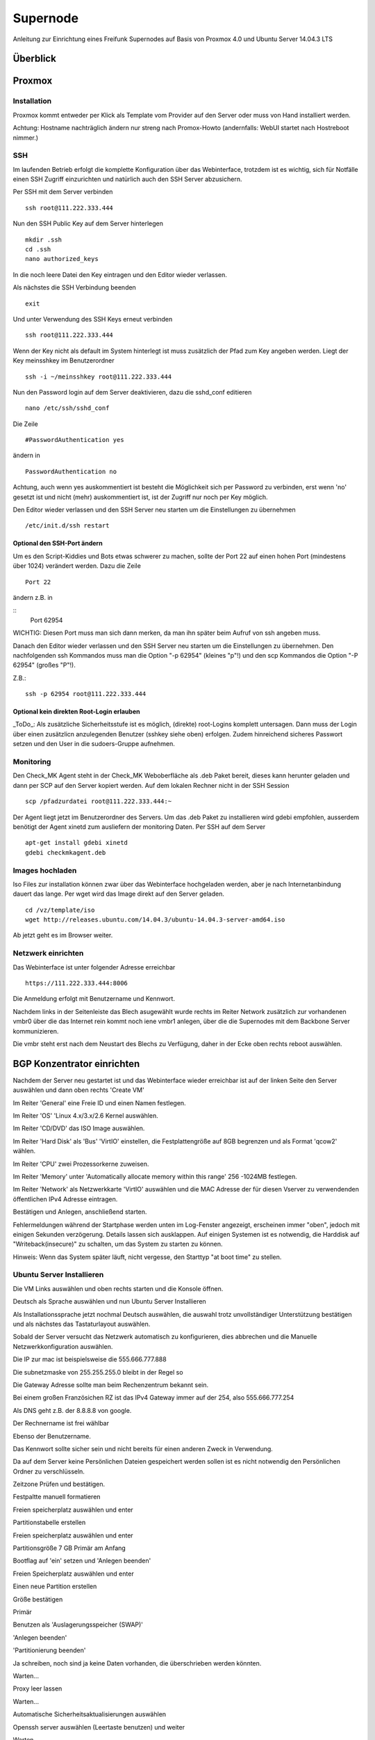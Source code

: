 Supernode
=========

Anleitung zur Einrichtung eines Freifunk Supernodes auf Basis von Proxmox 4.0 und Ubuntu Server 14.04.3 LTS

Überblick
---------
.. image:: http://freifunk-mk.de/gfx/Eulenschema.png

Proxmox
-------

Installation
^^^^^^^^^^^^

Proxmox kommt entweder per Klick als Template vom Provider auf den Server oder muss von Hand installiert werden.

Achtung: Hostname nachträglich ändern nur streng nach Promox-Howto (andernfalls: WebUI startet nach Hostreboot nimmer.)

SSH
^^^

Im laufenden Betrieb erfolgt die komplette Konfiguration über das Webinterface, trotzdem ist es wichtig, sich für Notfälle einen SSH Zugriff einzurichten und natürlich auch den SSH Server abzusichern.

Per SSH mit dem Server verbinden

::
	
	ssh root@111.222.333.444

Nun den SSH Public Key auf dem Server hinterlegen

::

	mkdir .ssh
	cd .ssh
	nano authorized_keys

In die noch leere Datei den Key eintragen und den Editor wieder verlassen.

Als nächstes die SSH Verbindung beenden

::

	exit

Und unter Verwendung des SSH Keys erneut verbinden

::

	ssh root@111.222.333.444

Wenn der Key nicht als default im System hinterlegt ist muss zusätzlich der Pfad zum Key angeben werden.
Liegt der Key meinsshkey im Benutzerordner

::

	ssh -i ~/meinsshkey root@111.222.333.444

Nun den Password login auf dem Server deaktivieren, dazu die sshd_conf editieren

::

	nano /etc/ssh/sshd_conf

Die Zeile

::

	#PasswordAuthentication yes

ändern in

::

	PasswordAuthentication no

Achtung, auch wenn yes auskommentiert ist besteht die Möglichkeit sich per Password zu verbinden, erst wenn 'no' gesetzt ist und nicht (mehr) auskommentiert ist, ist der Zugriff nur noch per Key möglich.

Den Editor wieder verlassen und den SSH Server neu starten um die Einstellungen zu übernehmen


::

	/etc/init.d/ssh restart

Optional den SSH-Port ändern
............................

Um es den Script-Kiddies und Bots etwas schwerer zu machen, sollte der Port 22 auf einen hohen Port (mindestens über 1024) verändert werden. Dazu die Zeile

::

        Port 22
        
ändern z.B. in

::
         Port 62954

WICHTIG: Diesen Port muss man sich dann merken, da man ihn später beim Aufruf von ssh angeben muss.

Danach den Editor wieder verlassen und den SSH Server neu starten um die Einstellungen zu übernehmen.
Den nachfolgenden ssh Kommandos muss man die Option "-p 62954" (kleines "p"!) und den scp Kommandos
die Option "-P 62954" (großes "P"!).

Z.B.:

::

        ssh -p 62954 root@111.222.333.444

        
Optional kein direkten Root-Login erlauben
..........................................

_ToDo_: Als zusätzliche Sicherheitsstufe ist es möglich, (direkte) root-Logins komplett untersagen. 
Dann muss der Login über einen zusätzlicn anzulegenden Benutzer (sshkey siehe oben) erfolgen. 
Zudem hinreichend sicheres Passwort setzen und den User in die sudoers-Gruppe aufnehmen.



Monitoring
^^^^^^^^^^

Den Check_MK Agent steht in der Check_MK Weboberfläche als .deb Paket bereit, dieses kann herunter geladen und dann per SCP auf den Server kopiert werden.
Auf dem lokalen Rechner nicht in der SSH Session

::

	scp /pfadzurdatei root@111.222.333.444:~


Der Agent liegt jetzt im Benutzerordner des Servers.
Um das .deb Paket zu installieren wird gdebi empfohlen, ausserdem benötigt der Agent xinetd zum ausliefern der monitoring Daten.
Per SSH auf dem Server

::

	apt-get install gdebi xinetd
	gdebi checkmkagent.deb

Images hochladen
^^^^^^^^^^^^^^^^
Iso Files zur installation können zwar über das Webinterface hochgeladen werden, aber je nach Internetanbindung dauert das lange. Per wget wird das Image direkt auf den Server geladen.

::
	
	cd /vz/template/iso
	wget http://releases.ubuntu.com/14.04.3/ubuntu-14.04.3-server-amd64.iso


Ab jetzt geht es im Browser weiter.

Netzwerk einrichten
^^^^^^^^^^^^^^^^^^^

Das Webinterface ist unter folgender Adresse erreichbar

::

	https://111.222.333.444:8006

Die Anmeldung erfolgt mit Benutzername und Kennwort.

Nachdem links in der Seitenleiste das Blech asugewählt wurde rechts im Reiter Network zusätzlich zur vorhandenen vmbr0 über die das Internet rein kommt noch iene vmbr1 anlegen, über die die Supernodes mit dem Backbone Server kommunizieren.

Die vmbr steht erst nach dem Neustart des Blechs zu Verfügung, daher in der Ecke oben rechts reboot auswählen.

BGP Konzentrator einrichten
---------------------------
.. image:: http://freifunk-mk.de/gfx/Eulenschema2.png

.. image:: http://freifunk-mk.de/gfx/Eulenschema3.png


Nachdem der Server neu gestartet ist und das Webinterface wieder erreichbar ist auf der linken Seite den Server auswählen und dann oben rechts 'Create VM'

Im Reiter 'General' eine Freie ID und einen Namen festlegen.

Im Reiter 'OS' 'Linux 4.x/3.x/2.6 Kernel auswählen.

Im Reiter 'CD/DVD' das ISO Image auswählen.

Im Reiter 'Hard Disk' als 'Bus' 'VirtIO' einstellen, die Festplattengröße auf 8GB begrenzen und als Format 'qcow2' wählen.

Im Reiter 'CPU' zwei Prozessorkerne zuweisen.

Im Reiter 'Memory' unter 'Automatically allocate memory within this range' 256 -1024MB festlegen.

Im Reiter 'Network' als Netzwerkkarte 'VirtIO' auswählen und die MAC Adresse der für diesen Vserver zu verwendenden öffentlichen IPv4 Adresse eintragen.

Bestätigen und Anlegen, anschließend starten. 

Fehlermeldungen während der Startphase werden unten im Log-Fenster angezeigt, erscheinen immer "oben", jedoch mit einigen Sekunden verzögerung. Details lassen sich ausklappen. Auf einigen Systemen ist es notwendig, die Harddisk auf "Writeback(insecure)" zu schalten, um das System zu starten zu können.

Hinweis: Wenn das System später läuft, nicht vergesse, den Starttyp "at boot time" zu stellen.

Ubuntu Server Installieren
^^^^^^^^^^^^^^^^^^^^^^^^^^

Die VM Links auswählen und oben rechts starten und die Konsole öffnen.


Deutsch als Sprache auswählen und nun Ubuntu Server Installieren

Als Installationssprache jetzt nochmal Deutsch auswählen, die auswahl trotz unvollständiger Unterstützung bestätigen und als nächstes das Tastaturlayout auswählen.

Sobald der Server versucht das Netzwerk automatisch zu konfigurieren, dies abbrechen und die Manuelle Netzwerkkonfiguration auswählen.

Die IP zur mac ist beispielsweise die 555.666.777.888

Die subnetzmaske von 255.255.255.0 bleibt in der Regel so

Die Gateway Adresse sollte man beim Rechenzentrum bekannt sein.

Bei einem großen Französichen RZ ist das IPv4 Gateway immer auf der 254, also 555.666.777.254

Als DNS geht z.B. der 8.8.8.8 von google.

Der Rechnername ist frei wählbar

Ebenso der Benutzername.

Das Kennwort sollte sicher sein und nicht bereits für einen anderen Zweck in Verwendung.

Da auf dem Server keine Persönlichen Dateien gespeichert werden sollen ist es nicht notwendig den Persönlichen Ordner zu verschlüsseln.

Zeitzone Prüfen und bestätigen.

Festpaltte manuell formatieren

Freien speicherplatz auswählen und enter

Partitionstabelle erstellen

Freien speicherplatz auswählen und enter

Partitionsgröße 7 GB Primär am Anfang

Bootflag auf 'ein' setzen und 'Anlegen beenden'

Freien Speicherplatz auswählen und enter

Einen neue Partition erstellen

Größe bestätigen

Primär

Benutzen als 'Auslagerungsspeicher (SWAP)'

'Anlegen beenden'

'Partitionierung beenden'

Ja schreiben, noch sind ja keine Daten vorhanden, die überschrieben werden könnten.

Warten...

Proxy leer lassen

Warten...

Automatische Sicherheitsaktualisierungen auswählen

Openssh server auswählen (Leertaste benutzen) und weiter

Warten...

Die Installation des GRUB Bootloader bestätigen

Weiter

SSH
^^^

Die weitere Konfiguration soll per SSH Zugriff erfolgen, daher richten wir diesen zuerst ein und sichern den SSH Server ab.

vom PC aus per SSH mit dem Server verbinden

::
	
	ssh root@555.666.777.888

Nun den SSH Public Key auf dem Server hinterlegen

::

	mkdir .ssh
	cd .ssh
	nano authorized_keys

In die noch leere Datei den Key eintragen und den Editor wieder verlassen.

Als nächstes die SSH Verbindung beenden

::

	exit

Und unter Verwendung des SSH Keys erneut verbinden

::

	ssh root@555.666.777.888

Wenn der Key nicht als default im System hinterlegt ist muss zusätzlich der Pfad zum Key angeben werden.

Liegt der Key meinsshkey im Benutzerordner

::

	ssh -i ~/meinsshkey root@555.666.777.888

Nun den Password login auf dem Server deaktivieren, dazu die sshd_conf editieren

::

	nano /etc/ssh/sshd_conf

Die Zeile

::

	#PasswordAuthentication yes

ändern in

::

	PasswordAuthentication no
	UsePAM no

Achtung, auch wenn yes auskommentiert ist besteht die Möglichkeit sich per Password zu verbinden, erst wenn no gesetzt ist und nicht auskommentiert ist, ist der Zugriff nur noch per Key möglich.
Den Editor wieder verlassen und den SSH Server neu starten um die Einstellungen zu übernehmen

::

	/etc/init.d/ssh restart


Systemaktualisierung
^^^^^^^^^^^^^^^^^^^^

Als nächstes steht die Systemaktualisierung an, dafür einmal

::

	sudo apt-get update
	sudo apt-get dist-upgrade
	
Pakete installieren
^^^^^^^^^^^^^^^^^^^

::

	sudo apt-get install bird bird6 xinetd vnstat vnstati gdebi lighttpd ferm
	
* bird übernimmt das BGP routing
* bird6 tut das selbe für IPv6
* ferm hilf beim erstellen von IPtables Regeln
* vnstat monitort den Netzwerktraffic
* vnstati erzeugt daraus Grafiken
* lighttpd stellt diese zum Abruf bereit
* gdebi ermöglicht uns die Installation des Check_mk Agents
* xinetd übernimmt die Übertragung der Monitoring Daten

Nat IPv4 einrichten
^^^^^^^^^^^^^^^^^^^

Um die IP Adresse über die die Daten zum Freifunk Rheinland gehen sollen einzurichten muss folgender Abschitt in die 'interfaces' eingetragen werden.

::

	sudo nano /etc/network/interfaces
	
::

	auto tun-ffrl-uplink
	iface tun-ffrl-uplink inet static
        address 185.66.195.xx
        netmask 255.255.255.255
        pre-up ip link add $IFACE type dummy
        post-down ip link del $IFACE

Um die 'Kabelverbindung' zum Rheinland herzustellen werden GRE Tunnel für jeden Backbone Standort angelegt

::

	auto  tun-ffrl-ber-a #Startet das Interface automatisch (Namen anpassen)
	iface tun-ffrl-ber-a inet tunnel #Legt das Interface an (Namen anpassen)
        mode            gre											#modus GRE Tunnel
        netmask         255.255.255.254								#Die netzmaske bleibt immer gleich
        address         100.64.2.xxx								#Die Interne IP vom eigenen Tunnelende
        dstaddr         100.64.2.xxx								#Die interne IP vom Backbone Tunnelende
        endpoint        185.66.195.0								#Die öffentliche IPv4 vom Backbone Standort
        local          	xx.xxx.xx.xx 								#Die eigene öffentliche IPv4
        ttl             255											#Die TTL bleibt immer gleich
        mtu             1400										#Die Mtu bleibt auch gleich
        post-up ip -6 addr add 2a03:2260:0:xxx::2/64 dev $IFACE		#Die interne IPv6 vom eigenen Tunnelende
        
Aktuell gibt es zwei Standorte die je redundant ausgebaut sind:
+------------+--------------+------------+
|Standort    |Devicename    |Endpoint    |
+------------+--------------+------------+
|Berlin a    |tun-ffrl-ber-a|185.66.195.0|
+------------+--------------+------------+
|Berlin b    |tun-ffrl-ber-b|185.66.195.1|
+------------+--------------+------------+
|Düsseldorf a|tun-ffrl-dus-a|185.66.193.0|
+------------+--------------+------------+
|Düsseldorf b|tun-ffrl-dus-b|185.66.193.1|
+------------+--------------+------------+

Bird einrichten
^^^^^^^^^^^^^^^

::

	sudo nano /etc/bird/bird.conf

Die Bird conf für IPv4

::

	router id 185.66.195.xx;					#Hier muss die Nat IPv4 angegeben werden

	protocol direct announce {
        table master; # implizit
        import where net ~ [185.66.195.xx/32];	#Hier muss die Nat IPv4 angegeben werden
        interface "tun-ffrl-uplink";
	};

	protocol kernel {
        table master;
        device routes;
        import none;
        export filter {
			krt_prefsrc = 185.66.195.xx;		#Hier muss die Nat IPv4 angegeben werden
            accept;
        };
        kernel table 42;
	};

	protocol device {
        scan time 15;
	};

	function is_default() {
        return (net ~ [0.0.0.0/0]);
	};

	template bgp uplink {						#Das Temlate wendet wiederkehrende Werte auf die einzelnen BGP Sessions an
        local as 65xxx;							#Hier muss die eigene AS Nummer eingetragen werden
        import where is_default();
        export where proto = "announce";
	};

	protocol bgp ffrl_ber_a from uplink {		#Dieser Block muss für alle Backbone Standorte wiederholt werden
        source address 100.64.2.xxx;			#Dies ist die eigene Adresse im GRE Tunnel
        neighbor 100.64.2.xxx as 201701;		#Dies ist die Bakbone Adresse im GRE Tunnel und das AS des FFRL
	};

Die Bird conf für IPv6

::

	router id 185.66.195.xx;													#Auch bei IPv6 muss als Router ID die IPv4 Nat angegeben werden

	protocol direct announce {
        table master; # implizit
        import where net ~ [2a03:2260:120:xxx::/56];							#Das eigene (vom FFRL zugeteilte) IPv6 Netz
        interface "tun-ffrl-uplink";
	};

	protocol kernel {
        table master;
        device routes;
        import none;
        export filter {
			#  setze src addr beim route-export in kernel tabelle
			krt_prefsrc = 2a03:2260:120:xxx::1;									#Das eigene (vom FFRL zugeteilte) IPv6 Netz als Quelladresse
			accept;
        };
        kernel table 42;
	};

	protocol device {
        scan time 15;
	};

	function is_default() {
        return (net ~ [::/0]);
	};

	template bgp uplink {
        local as 65xxx;															#Die eigene AS Numemr
        import where is_default();
        export where proto = "announce";
	};

	protocol bgp ffrl_ber_a from uplink {										#Dieser Block wird je standort wiederholt
        source address 2a03:2260:0:xxx::2;										#Eigene IPv6 im GRE Tunnel
        neighbor 2a03:2260:0:xxx::1 as 201701;									#Backbone IPv6 im GRE Tunnel und AS des FFRL
	};

Routing
^^^^^^^
Forwarding
..........
In der /etc/sysctl.conf

::

	sudo nano /etc/sysctl.conf
	
folgende Zeilen einkommentieren

::

	#net.ipv4.ip_forward=1
	#net.ipv6.conf.all.forwarding=1
	
Einrichtung einer eth1
......................

in der /etc/network/interfaces legen wir eine eth1 an um den Traffic vom Supernode über eine vmbr des Blechs entgegen zu nehmen

::

	sudo nano /etc/network/interfaces
	
::

	auto eth1
	iface eth1 inet static
        address 172.16.0.254
        netmask 255.255.240.0
        
Nun muss im Proxmox für die vm eine eth1 hinzugefügt werden, die auf der vmbr1 hängt und virtio verwendet.
Danach die vm einmal durchbooten.

Ferm
....

::

	sudo nano /etc/ferm/ferm.conf
	
::

	# -*- shell-script -*-
#
#  Configuration file for ferm(1).
#

domain (ip ip6) {
    table filter {
        chain INPUT {
            policy ACCEPT;

            proto gre ACCEPT;

            # connection tracking
            mod state state INVALID DROP;
            mod state state (ESTABLISHED RELATED) ACCEPT;

            # allow local packet
            interface lo ACCEPT;

            # respond to ping
            proto icmp ACCEPT;

            # allow IPsec
            proto udp dport 500 ACCEPT;
            proto (esp) ACCEPT;

            # allow SSH connections
            proto tcp dport ssh ACCEPT;
        }
        chain OUTPUT {
            policy ACCEPT;

            # connection tracking
            #mod state state INVALID DROP;
            mod state state (ESTABLISHED RELATED) ACCEPT;
        }
        chain FORWARD {
            policy ACCEPT;

            # connection tracking
            mod state state INVALID DROP;
            mod state state (ESTABLISHED RELATED) ACCEPT;
        }
    }

    table mangle {
        chain PREROUTING {
            interface tun-ffrl-+ {
                MARK set-mark 1;
            }
        }

        chain POSTROUTING {
            # mss clamping
            outerface tun-ffrl-+ proto tcp tcp-flags (SYN RST) SYN TCPMSS clamp-mss-to-pmtu;
        }
    }

    table nat {
        chain POSTROUTING {
            # nat translation
            outerface tun-ffrl-+ saddr 172.16.0.0/12 SNAT to 185.66.195.xx;
            policy ACCEPT;
            outerface tun-ffrl-+ {
                MASQUERADE;
            }
        }
    }
}

Routing
.......

::

	sudo nano /etc/rc.local
	
::

	#!/bin/sh -e
# rc.local

ip -4 rule add prio 1000 from 172.16.0.0/12 table internet
ip -6 rule add prio 1000 from 2a03:2260:120::/56 table internet

ip -4 rule add prio 1000 fwmark 0x1 table internet
ip -6 rule add prio 1000 fwmark 0x1 table internet

FFRL_IFS="tun-ffrl-dus-a tun-ffrl-dus-b tun-ffrl-ber-a tun-ffrl-ber-b"
for interface in $FFRL_IFS; do
    ip -4 rule add prio 1001 iif $interface table internet
    ip -6 rule add prio 1001 iif $interface table internet
done

ip -4 rule add prio 2000 from 172.16.0.0/12 table unreachable
ip -4 route add default unreachable table unreachable

exit 0

Supernode einrichten
--------------------

Nachdem der Server neu gestartet ist und das Webinterface wieder erreichbar ist auf der linken Seite den Server auswählen und dann oben rechts 'Create VM'

Im Reiter 'General' eine Freie ID und einen Namen festlegen.

Im Reiter 'OS' 'Linux 4.x/3.x/2.6 Kernel auswählen.

Im Reiter 'CD/DVD' das ISO Image auswählen.

Im Reiter 'Hard Disk' als 'Bus' 'VirtIO' einstellen, die Festplattengröße auf 8GB begrenzen und als Format 'qcow2' wählen.

Im Reiter 'CPU' zwei Prozessorkerne zuweisen.

Im Reiter 'Memory' unter 'Automatically allocate memory within this range' 256 -1024MB festlegen.

Im Reiter 'Network' als Netzwerkkarte 'VirtIO' auswählen und die MAC Adresse der für diesen Vserver zu verwendenden öffentlichen IPv4 Adresse eintragen.

Bestätigen und Anlegen

Ubuntu Server Installieren
^^^^^^^^^^^^^^^^^^^^^^^^^^

Die VM Links auswählen und oben rechts starten und die Konsole öffnen.


Deutsch als Sprache auswählen und nun Ubuntu Server Installieren

Als Installationssprache jetzt nochmal Deutsch auswählen, die auswahl trotz unvollständiger Unterstützung bestätigen und als nächstes das Tastaturlayout auswählen.

Sobald der Server versucht das Netzwerk automatisch zu konfigurieren, dies abbrechen und die Manuelle Netzwerkkonfiguration auswählen.

Die IP zur mac ist beispielsweise die 555.666.777.888

Die subnetzmaske von 255.255.255.0 bleibt in der Regel so

Die Gateway Adresse sollte man beim Rechenzentrum bekannt sein.

Bei einem großen Französichen RZ ist das IPv4 Gateway immer auf der 254, also 555.666.777.254

Als DNS geht z.B. der 8.8.8.8 von google.

Der Rechnername ist frei wählbar

Ebenso der Benutzername.

Das Kennwort sollte sicher sein und nicht bereits für einen anderen Zweck in Verwendung.

Da auf dem Server keine Persönlichen Dateien gespeichert werden sollen ist es nicht notwendig den Persönlichen Ordner zu verschlüsseln.

Zeitzone Prüfen und bestätigen.

Festpaltte manuell formatieren

Freien speicherplatz auswählen und enter

Partitionstabelle erstellen

Freien speicherplatz auswählen und enter

Partitionsgröße 7 GB Primär am Anfang

Bootflag auf 'ein' setzen und 'Anlegen beenden'

Freien Speicherplatz auswählen und enter

Einen neue Partition erstellen

Größe bestätigen

Primär

Benutzen als 'Auslagerungsspeicher (SWAP)'

'Anlegen beenden'

'Partitionierung beenden'

Ja schreiben, noch sind ja keine Daten vorhanden, die überschrieben werden könnten.

Warten...

Proxy leer lassen

Warten...

Automatische Sicherheitsaktualisierungen auswählen

Openssh server auswählen (Leertaste benutzen) und weiter

Warten...

Die Installation des GRUB Bootloader bestätigen

Weiter

SSH
^^^

Die weitere Konfiguration soll per SSH Zugriff erfolgen, daher richten wir diesen zuerst ein und sichern den SSH Server ab.

vom PC aus per SSH mit dem Server verbinden

::
	
	ssh root@555.666.777.888

Nun den SSH Public Key auf dem Server hinterlegen

::

	mkdir .ssh
	cd .ssh
	nano authorized_keys

In die noch leere Datei den Key eintragen und den Editor wieder verlassen.

Als nächstes die SSH Verbindung beenden

::

	exit

Und unter Verwendung des SSH Keys erneut verbinden

::

	ssh root@555.666.777.888

Wenn der Key nicht als default im System hinterlegt ist muss zusätzlich der Pfad zum Key angeben werden.

Liegt der Key meinsshkey im Benutzerordner

::

	ssh -i ~/meinsshkey root@555.666.777.888

Nun den Password login auf dem Server deaktivieren, dazu die sshd_conf editieren

::

	nano /etc/ssh/sshd_conf

Die Zeile

::

	#PasswordAuthentication yes

ändern in

::

	PasswordAuthentication no
	UsePAM no

Achtung, auch wenn yes auskommentiert ist besteht die Möglichkeit sich per Password zu verbinden, erst wenn no gesetzt ist und nicht auskommentiert ist, ist der Zugriff nur noch per Key möglich.
Den Editor wieder verlassen und den SSH Server neu starten um die Einstellungen zu übernehmen

::

	/etc/init.d/ssh restart


Systemaktualisierung
^^^^^^^^^^^^^^^^^^^^

Als nächstes steht die Systemaktualisierung an, dafür einmal

::

	sudo apt-get update
	sudo apt-get dist-upgrade
